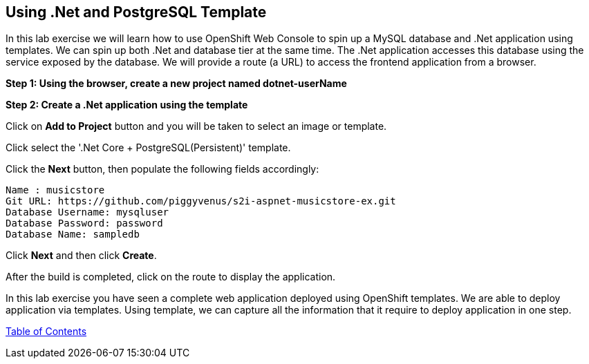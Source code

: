 [[dotnet-and-mysql-using-template]]
== Using .Net and PostgreSQL Template

:data-uri:

In this lab exercise we will learn how to use OpenShift Web Console to
spin up a MySQL database and .Net application using templates.
We can spin up both .Net and database tier at the same time. The .Net
application accesses this database using the service exposed by
the database. We will provide a route (a URL) to access the frontend
application from a browser.

*Step 1: Using the browser, create a new project named dotnet-userName*

*Step 2: Create a .Net application using the template*

Click on *Add to Project* button and you will be taken to select an
image or template. 

Click select the '.Net Core + PostgreSQL(Persistent)' template.

Click the *Next* button, then populate the following fields accordingly:

....
Name : musicstore
Git URL: https://github.com/piggyvenus/s2i-aspnet-musicstore-ex.git
Database Username: mysqluser
Database Password: password
Database Name: sampledb
....
Click *Next* and then click *Create*.

After the build is completed, click on the route to display the application.



In this lab exercise you have seen a complete web application deployed
using OpenShift templates. We are able to deploy application via templates.
Using template, we can capture all the information that it require to deploy
application in one step.

link:0_toc.adoc[Table of Contents]